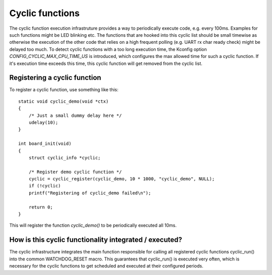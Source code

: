 .. SPDX-License-Identifier: GPL-2.0+

Cyclic functions
================

The cyclic function execution infrastruture provides a way to periodically
execute code, e.g. every 100ms. Examples for such functions might be LED
blinking etc. The functions that are hooked into this cyclic list should
be small timewise as otherwise the execution of the other code that relies
on a high frequent polling (e.g. UART rx char ready check) might be
delayed too much. To detect cyclic functions with a too long execution
time, the Kconfig option `CONFIG_CYCLIC_MAX_CPU_TIME_US` is introduced,
which configures the max allowed time for such a cyclic function. If it's
execution time exceeds this time, this cyclic function will get removed
from the cyclic list.

Registering a cyclic function
-----------------------------

To register a cyclic function, use something like this::

    static void cyclic_demo(void *ctx)
    {
        /* Just a small dummy delay here */
        udelay(10);
    }
    
    int board_init(void)
    {
        struct cyclic_info *cyclic;
        
        /* Register demo cyclic function */
        cyclic = cyclic_register(cyclic_demo, 10 * 1000, "cyclic_demo", NULL);
        if (!cyclic)
        printf("Registering of cyclic_demo failed\n");
        
        return 0;
    }

This will register the function `cyclic_demo()` to be periodically
executed all 10ms.

How is this cyclic functionality integrated /  executed?
--------------------------------------------------------

The cyclic infrastructure integrates the main function responsible for
calling all registered cyclic functions cyclic_run() into the common
WATCHDOG_RESET macro. This guarantees that cyclic_run() is executed
very often, which is necessary for the cyclic functions to get scheduled
and executed at their configured periods.
